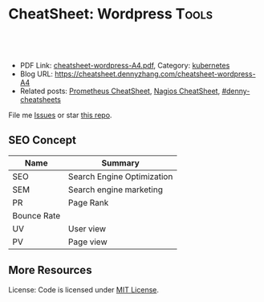 * CheatSheet: Wordpress                                              :Tools:
:PROPERTIES:
:type:     tool
:export_file_name: cheatsheet-wordpress-A4.pdf
:END:

#+BEGIN_HTML
<a href="https://github.com/dennyzhang/cheatsheet.dennyzhang.com/tree/master/cheatsheet-wordpress-A4"><img align="right" width="200" height="183" src="https://www.dennyzhang.com/wp-content/uploads/denny/watermark/github.png" /></a>
<div id="the whole thing" style="overflow: hidden;">
<div style="float: left; padding: 5px"> <a href="https://www.linkedin.com/in/dennyzhang001"><img src="https://www.dennyzhang.com/wp-content/uploads/sns/linkedin.png" alt="linkedin" /></a></div>
<div style="float: left; padding: 5px"><a href="https://github.com/dennyzhang"><img src="https://www.dennyzhang.com/wp-content/uploads/sns/github.png" alt="github" /></a></div>
<div style="float: left; padding: 5px"><a href="https://www.dennyzhang.com/slack" target="_blank" rel="nofollow"><img src="https://slack.dennyzhang.com/badge.svg" alt="slack"/></a></div>
</div>

<br/><br/>
<a href="http://makeapullrequest.com" target="_blank" rel="nofollow"><img src="https://img.shields.io/badge/PRs-welcome-brightgreen.svg" alt="PRs Welcome"/></a>
#+END_HTML

- PDF Link: [[https://github.com/dennyzhang/cheatsheet.dennyzhang.com/blob/master/cheatsheet-wordpress-A4/cheatsheet-wordpress-A4.pdf][cheatsheet-wordpress-A4.pdf]], Category: [[https://cheatsheet.dennyzhang.com/category/kubernetes/][kubernetes]]
- Blog URL: https://cheatsheet.dennyzhang.com/cheatsheet-wordpress-A4
- Related posts: [[https://cheatsheet.dennyzhang.com/cheatsheet-prometheus-A4][Prometheus CheatSheet]], [[https://cheatsheet.dennyzhang.com/cheatsheet-nagios-A4][Nagios CheatSheet]], [[https://github.com/topics/denny-cheatsheets][#denny-cheatsheets]]

File me [[https://github.com/dennyzhang/cheatsheet-networking-A4/issues][Issues]] or star [[https://github.com/DennyZhang/cheatsheet-networking-A4][this repo]].
** SEO Concept
| Name        | Summary                    |
|-------------+----------------------------|
| SEO         | Search Engine Optimization |
| SEM         | Search engine marketing    |
| PR          | Page Rank                  |
| Bounce Rate |                            |
| UV          | User view                  |
| PV          | Page view                  |

** More Resources
License: Code is licensed under [[https://www.dennyzhang.com/wp-content/mit_license.txt][MIT License]].

#+BEGIN_HTML
<a href="https://www.dennyzhang.com"><img align="right" width="201" height="268" src="https://raw.githubusercontent.com/USDevOps/mywechat-slack-group/master/images/denny_201706.png"></a>

<a href="https://www.dennyzhang.com"><img align="right" src="https://raw.githubusercontent.com/USDevOps/mywechat-slack-group/master/images/dns_small.png"></a>
#+END_HTML
* org-mode configuration                                           :noexport:
#+STARTUP: overview customtime noalign logdone showall
#+DESCRIPTION:
#+KEYWORDS:
#+LATEX_HEADER: \usepackage[margin=0.6in]{geometry}
#+LaTeX_CLASS_OPTIONS: [8pt]
#+LATEX_HEADER: \usepackage[english]{babel}
#+LATEX_HEADER: \usepackage{lastpage}
#+LATEX_HEADER: \usepackage{fancyhdr}
#+LATEX_HEADER: \pagestyle{fancy}
#+LATEX_HEADER: \fancyhf{}
#+LATEX_HEADER: \rhead{Updated: \today}
#+LATEX_HEADER: \rfoot{\thepage\ of \pageref{LastPage}}
#+LATEX_HEADER: \lfoot{\href{https://github.com/dennyzhang/cheatsheet.dennyzhang.com/tree/master/cheatsheet-wordpress-A4}{GitHub: https://github.com/dennyzhang/cheatsheet.dennyzhang.com/tree/master/cheatsheet-wordpress-A4}}
#+LATEX_HEADER: \lhead{\href{https://cheatsheet.dennyzhang.com/cheatsheet-slack-A4}{Blog URL: https://cheatsheet.dennyzhang.com/cheatsheet-wordpress-A4}}
#+AUTHOR: Denny Zhang
#+EMAIL:  denny@dennyzhang.com
#+TAGS: noexport(n)
#+PRIORITIES: A D C
#+OPTIONS:   H:3 num:t toc:nil \n:nil @:t ::t |:t ^:t -:t f:t *:t <:t
#+OPTIONS:   TeX:t LaTeX:nil skip:nil d:nil todo:t pri:nil tags:not-in-toc
#+EXPORT_EXCLUDE_TAGS: exclude noexport
#+SEQ_TODO: TODO HALF ASSIGN | DONE BYPASS DELEGATE CANCELED DEFERRED
#+LINK_UP:
#+LINK_HOME:
* #  --8<-------------------------- separator ------------------------>8-- :noexport:
* DONE [#A] create database for wordpress                          :noexport:
  CLOSED: [2017-11-08 Wed 23:37]
mysql> CREATE DATABASE databasename;
Query OK, 1 row affected (0.00 sec)


mysql> CREATE USER wordpressuser;
Query OK, 0 rows affected (0.00 sec)


mysql> SET PASSWORD FOR wordpressuser = PASSWORD("wordpresspassword");
Query OK, 0 rows affected (0.00 sec)


GRANT ALL PRIVILEGES ON databasename.* TO "wordpressuser"@"%" IDENTIFIED BY "wordpresspassword";

mysql> GRANT ALL PRIVILEGES ON databasename.* TO "wordpressuser"@"localhost" IDENTIFIED BY "wordpresspassword";
Query OK, 0 rows affected (0.00 sec)


mysql> FLUSH PRIVILEGES;
Query OK, 0 rows affected (0.00 sec)


mysql> EXIT

* [#A] Blog Improvement                                  :noexport:IMPORTANT:
** DONE wordpress导航的标签云,居占摆放
   CLOSED: [2012-12-05 Wed 23:15]
   <p style="padding:35px;" align="center">
** DONE blog交换video和freemind的位置
   CLOSED: [2012-12-05 Wed 23:15]
** BYPASS wordpress的freemind,居占摆放: 加两个空行
  CLOSED: [2012-12-05 Wed 23:23]
&nbsp;

&nbsp;

[freemind file="./wp-content/plugins/freemind-wp-browser/mediaplayer/index.mm" /]
** DONE [#B] wordpress: Image horizontal reel scroll slideshow    :IMPORTANT:
  CLOSED: [2012-12-05 Wed 15:00]
  http://www.gopiplus.com/work/2011/05/08/wordpress-plugin-image-horizontal-reel-scroll-slideshow/#.UL7duOCzj3w

- 安装plugin
- 在post中添加如下内容
[ihrss-gallery type="video" w="600" h="170" speed="1" bgcolor="#FFFFFF" gap="5" random="YES"]
** DONE blog显示总共有多少页: wordpress插件WP Pagenavi
  CLOSED: [2012-12-09 Sun 16:53]
http://www.williamlong.info/archives/558.html

http://www.lesterchan.net/wordpress/readme/wp-pagenavi.html
#+begin_example
WP Pagenavi

　　默认安装的Wordpress在操作大量文章时候,使用"上一篇"和"下一篇"进行页
面导航,Lester Chan开发的WP Pagenavi则可以让你在文章上增加页码来链接多
个页面,这将使浏览多文章页面的时候更加容易.
#+end_example
#+end_example
** DONE blog每页只显示8项: 设置-->阅读
   CLOSED: [2012-12-09 Sun 16:53]
** DONE wordpress显示相似的文章: wordpress插件WP Related Entries
  CLOSED: [2012-12-09 Sun 17:04]
  http://www.williamlong.info/archives/558.html
  http://wordpress.org/extend/plugins/wordpress-23-related-posts-plugin/
#+begin_example
Alexander Malov的WP Related Entries插件是一个自动显示相关文章的插件,它
的加载和运行是完全自动的,通过比较文章的 内容自动产生相关文档的链接,这
意味着它可能会有一点点小误差.当然,95％的时间它会显示读者感兴趣的相关
内容,并鼓励读者浏览你更多的文章.
#+end_example
** DONE wordpress的robots.txt优化
  CLOSED: [2012-12-09 Sun 20:04]
  http://www.williamlong.info/archives/1050.html
#+begin_example
在博客根目录下放置一个robots.txt的文件,可以指定搜索引擎只收录指定的内
容. 对于WordPress来说,有一些地址是不应该被搜索引擎索引的,比如后台程
序`日志文件`FEED地址等,一个针对WordPress的robots.txt的例子如下:

User-agent: *
Disallow: /wp-
Disallow: /feed/
Disallow: /comments/feed
Disallow: /trackback/

#+end_example
** DONE 搜索引擎优化:All in One SEO Pack
  CLOSED: [2012-12-09 Sun 20:46]
  http://www.williamlong.info/archives/1322.html
  http://wordpress.org/extend/plugins/all-in-one-seo-pack/
#+begin_example
搜索引擎优化:All in One SEO Pack

使用All in One SEO Pack可以在不修改模板的情况下对WordPress进行SEO搜索引
擎优化,还可以给每篇页面添加独立的关键词和摘要,加速和优化Google等搜索
引擎的索引,使用这个插件可能会增加一些系统资源的使用,因此最好在静态化
的WordPress下使用.
#+end_example
** DONE RSS Feed:FeedBurner FeedSmith
  CLOSED: [2012-12-09 Sun 20:46]
  http://www.williamlong.info/archives/1322.html
  http://wordpress.org/extend/plugins/feedburner-setting/
#+begin_example
RSS Feed:FeedBurner FeedSmith

FeedBurner FeedSmith可以将WordPress自己的Feed转发到FeedBurner等Feed托管
服务,以节省系统资源和带宽,此插件稍加修改（将feedburner|feedvalidator
修改为feedsky|feedburner|feedvalidator）即可应用于FeedSky上.
#+end_example
** DONE 缓存和静态化:cos-html-cache
  CLOSED: [2012-12-09 Sun 20:46]
  http://www.williamlong.info/archives/1322.html
  http://wordpress.org/extend/plugins/cos-html-cache/
#+begin_example
缓存和静态化:cos-html-cache

做为一个WordPress静态化插件,cos-html-cache可以将首页和文章页自动生成静
态HTML文件,提高了系统的性能,减少了WordPress占用的系统资源,虽然目录页
没有静态化,不过也可以安装WP Super Cache来配合使用.
#+end_example
** DONE wordpress插件: Google Sitemaps:Google XML Sitemaps
  CLOSED: [2012-12-09 Sun 20:46]
  http://www.williamlong.info/archives/1322.html
  http://wordpress.org/extend/plugins/google-sitemap-generator/
#+begin_example
Google XML Sitemaps可以自动生成WordPress的Google Sitemaps并将其修改到
robots文件中,有利于Google的索引,当然你也可以登录到Google Webmasters中
手动提交你的Google Sitemaps.
#+end_example
** DONE wordpress latex: WP LaTeX
   CLOSED: [2012-12-09 Sun 20:54]
   http://wordpress.org/extend/plugins/wp-latex/
   http://en.support.wordpress.com/latex/
   http://cnzhx.net/blog/wordpress-latex/
** DONE blog的显示设置更窄一些
  CLOSED: [2012-12-09 Sun 22:01]
  http://wordpress.org/support/topic/how-to-change-the-width-of-pages-and-posts
#+begin_example
denny@denny-Vostro-1014:~/backup/essential/Dropbox/private_data/temp/ecae_blog/wp-content/themes/inove$ svn diff -r 214:218 http://scm.ec-ae.com/blog/trunk/wp-content/themes/inove
Index: style.css
===================================================================
--- style.css	(revision 214)
+++ style.css	(revision 218)
@@ -161,7 +161,7 @@
 }
 #container {
 	margin:0 auto;
-	width:936px;
+	width:836px;
 }
 /* layout END */

@@ -1083,19 +1083,20 @@
 /* one-column START */
 .one-column #content {
 	background:#FFF;
+        width:836px;
 }
 .one-column #main {
-	width:906px;
+	width:806px;
 }
 .one-column #comment {
-	width:902px;
+	width:834px;
 }
 .one-column .trackback,
 .one-column .trackback .title {
-	width:876px;
+	width:806px;
 }
 .one-column .comment .info {
-	width:795px;
+	width:675px;
 }
 .one-column .comment .info,
 .one-column .comment .content {
#+end_example
** DONE [#A] wordpress中主要的文章,加上摘要                      :IMPORTANT:
  CLOSED: [2012-12-09 Sun 23:27]
下面字符串是用来分隔digest与正文的
<!--more-->
** DONE [#B] 通过思维导图展示每天做了什么
  CLOSED: [2012-12-10 Mon 08:15]

><richcontent TYPE="NODE"><html><body><p>\1</p></body></html></richcontent>

 text="\([^">]*\)">

  Freemind Viewer
  http://www.drawmeanidea.com/2012/05/interactive-mind-map-with-thinglink.html
*** wordpress plug-in:  FreeMind WP Browser
** DONE wordpress的自我介绍去掉中间的线
  CLOSED: [2012-12-10 Mon 10:58]
  http://www.jb51.net/web/28414.html
#+begin_example
为td增加个css:

<td style="border: none">

或者在你.css文件里:

td { border: none }
#+end_example
** DONE 制作二维码效果: I am DennyZhang; I like linux and emacs
   CLOSED: [2012-12-10 Mon 10:39]
   http://www.read.org.cn/html/2098-2008%E5%B9%B4%E8%AF%BB%E4%B9%A6%E7%AC%94%E8%AE%B0%E6%B1%87%E6%80%BB.html
   http://cli.im/
** DONE blog的3D链接中加一个I'm DennyZhang
   CLOSED: [2012-12-10 Mon 10:23]
** DONE 为blog关键文章找图片,尤其是带有个人气息的图片
  CLOSED: [2012-12-10 Mon 19:01]
- erlang debug skills
- Leverage Ramfs to fasten your intense disk access
- Empower mobile phones for local knowledge-base
- Linux network tcp/ip
- Emacs -- fundanmental features
- motto -- 个人格言
- Form good habits - 养成良好的习惯
- Difficulties in shell/bash
- Difficulties in Hudson/Jenkins
- Difficulties in latex beamer

- Linux internal: 研究linux源码,它山之石可以攻玉
- linux调试工具集
- linux performance analysis
- linux systemtap
** DONE blog视频中把泄密信息的视频做一些处理: 锐化图片,删除不要的视频,更新视频,
   CLOSED: [2012-12-11 Tue 00:24]
** DONE blog更新: Question I am interested
   CLOSED: [2012-12-11 Tue 00:30]
** DONE port ledger to wordpress
   CLOSED: [2012-12-15 Sat 17:18]
** DONE [ledger] 出于个人隐私,只显示comment中的前四个字
   CLOSED: [2012-12-19 Wed 14:17]
** DONE 将动态变化转成平铺效果
  CLOSED: [2012-12-19 Wed 23:49]
<pre>[ihrss-gallery type="video" w="600" h="249" speed="1" bgcolor="#FFFFFF" gap="1" random="YES"]</pre>

<style type="text/css">
#thumbs {
	background-color: #000;
	clear: left;
	float: left;
	padding: 0 1px 1px 0;
}
#thumbs img {
	background-color: #12161B;
	height: 144px;
	width: 192px;
	border-width: 0px;
	float: left;
	margin: 1px 0px 0px 1px;
}
</style>
<div id="thumbs">
<a href="http://blog.ec-ae.com/?page_id=3812"><img src="./wp-content/plugins/image-horizontal-reel-scroll-slideshow/images/denny_intro.png" alt="I'm DennyZhang"/></a>
<a href="http://blog.ec-ae.com/wp-content/denny/daily_journal.html"><img src="./wp-content/plugins/image-horizontal-reel-scroll-slideshow/images/daily_journal.png" alt="my daily journal"/></a>
<a href="http://you.video.sina.com.cn/api/sinawebApi/outplayrefer.php/vid=92201917_1686664253_b0+8G3duWWDK+l1lHz2stqkP7KQNt6nkj2KyvVSgJwtaQ0/XM5GQYN8H4SDXB9kEqDhATZo9df8v1ho/s.swf"><img src="./wp-content/plugins/image-horizontal-reel-scroll-slideshow/images/tickmark_cover.png" alt="Excel plug-in: automatically add tickmark"/></a>
<a href="http://you.video.sina.com.cn/api/sinawebApi/outplayrefer.php/vid=92201877_1686664253_aB7gSiJtDDLK+l1lHz2stqkP7KQNt6nkj2KyvVSgJwtaQ0/XM5GQYN8H4SHRB9kEqDhATZo9df8u0Bo/s.swf"><img src="./wp-content/plugins/image-horizontal-reel-scroll-slideshow/images/setfont_covert.png" alt="Excel plug-in: setfont of Chinese and English"/></a>
<a href="http://blog.ec-ae.com/wp-content/denny/monthly_expense.html"><img src="./wp-content/plugins/image-horizontal-reel-scroll-slideshow/images/ledger.png" alt="ledger personal accounting"/></a>
<a href="http://blog.ec-ae.com/?p=5273"><img src="./wp-content/plugins/image-horizontal-reel-scroll-slideshow/images/work_puzzle.png" alt="Technical difficulties in my daily work"/></a>
</div>
<div style="clear: both; height: 30px;"></div>
** DONE [#B] blog支持RSS订阅
  CLOSED: [2012-12-20 Thu 00:09]
  http://zhidao.baidu.com/question/159384499.html
  http://www.wikihow.com/Add-RSS-to-Your-Wordpress-Blog
  http://wordpress.org/extend/plugins/addfeed-widget/screenshots/
  http://wordpress.org/support/topic/plugin-podpress-add-feed-link-to-the-blog-header-feature-for-category-casting
#+begin_example
denny@denny-Vostro-1014:~/backup/essential/Dropbox/private_data/temp/ecae_blog$ svn diff -r 256:258 http://scm.ec-ae.com/blog/trunk

Index: wp-content/themes/inove/templates/header.php
===================================================================
--- wp-content/themes/inove/templates/header.php	(revision 256)
+++ wp-content/themes/inove/templates/header.php	(revision 258)
@@ -3,8 +3,8 @@

 	<!-- banner START -->
 	<?php if( $options['banner_content'] && (
-		($options['banner_registered'] && $user_ID) ||
-		($options['banner_commentator'] && !$user_ID && isset($_COOKIE['comment_author_'.COOKIEHASH])) ||
+		($options['banner_registered'] && $user_ID) ||
+		($options['banner_commentator'] && !$user_ID && isset($_COOKIE['comment_author_'.COOKIEHASH])) ||
 		($options['banner_visitor'] && !$user_ID && !isset($_COOKIE['comment_author_'.COOKIEHASH]))
 	) ) : ?>
 		<div class="banner">
@@ -34,6 +34,7 @@
 				wp_list_pages('title_li=0&sort_column=menu_order');
 			}
 		?>
+                <li class="rss"><a href="http://fusion.google.com/add?feedurl=http://blog.ec-ae.com/?feed=rss"><img src="./wp-includes/images/rss.png" alt="Subscribe to Google"/></a></li>
 		<li><a class="lastmenu" href="javascript:void(0);"></a></li>
 	</ul>
 	<!-- menus END -->
denny@denny-Vostro-1014:~/backup/essential/Dropbox/private_data/temp/ecae_blog$ denny@denny-Vostro-1014:~/backup/essential/Dropbox/private_data/temp/ecae_blog$
#+end_example
** DONE 查看blog在ie, xp下的可视效果: blog layout for pictures
   CLOSED: [2012-12-19 Wed 19:48]
** DONE [#B] blog 标题和正文的行间距太近
  CLOSED: [2013-01-14 Mon 00:28]
<img src="https://www.dennyzhang.com/wp-content/uploads/2014/04//blog_systemtap.png"  alt="https://www.dennyzhang.com/wp-content/uploads/2014/04//blog_systemtap.png" />
</p>
    (goto-char (point-min))
    (when (search-forward-regexp "<p>:PROPERTIES:" nil t)
      (replace-match "<br/>\n<p>:PROPERTIES:"))
** DONE add a list of certification to Contact: DZone MVP, Chef Certification
    CLOSED: [2016-09-19 Mon 09:49]
Keep same dimension of two pictures
** DONE add tag about my skillsets
  CLOSED: [2016-09-19 Mon 11:12]
http://www.labouisse.com/tags/
** DONE wordpress mysql: check post SEO for metdata field: select * from wp_postmeta where post_id='3971';
  CLOSED: [2016-09-20 Tue 16:40]
update wp_postmeta set meta_key='keywords' where post_id='3971' and meta_key='metakeywords';
** DONE wordpress page jump : https://www.dennyzhang.com/false_negative/#sec-1-3
   CLOSED: [2016-09-20 Tue 17:07]
** DONE SEO no keywords metadata
  CLOSED: [2016-09-20 Tue 16:53]
search engine doesn't recognize keywords metadata anymore

http://www.matteoduo.com/seo-content/

http://www.matteoduo.com/focus-keyword-wordpress-seo/

#+BEGIN_EXAMPLE
Focus keywords aren't to be confused with meta keywords, those words and phrases SEO "gurus" used to insert in a website to trick search engines back in the days. Those should have been an additional way for webmasters to provide search engines with even more descriptive information about their site, thus rank better. But guess what, webmasters started filling up their website with "free mp3", "free porn videos" or other huge online searches and results where crap. Today Google and other search engines don't evaluate them anymore.

By default WordPress SEO by Yoast doesn't allow meta keywords (for this very good reason), but still some users want the possibility to use them within their SEO strategy. If you'd like to waste some of your time and stuff your WordPress site with meta keywords, you can still enable them.
#+END_EXAMPLE

wp-content/plugins/wordpress-seo/frontend/class-frontend.php

- Know what your clients really want

- Keyword Search Tool Tool
  Google Adwords: http://www.google.com/adwords/
  https://www.semrush.com

- Search simulating real users in google. Then observe and modify
   Use the phrases that users write like "How to ...".

- In Blog title, place keywords in the beginning.

- Try Google search toolbar and learn

- Use Long tail keywords
** DONE change blogroll: Appearance -> Widgets -> Text: Blogroll
   CLOSED: [2016-09-20 Tue 11:16]
<ul>
	<li><a href="https://dzone.com/devops-tutorials-tools-news" target="_blank">DevOps In dzone.com</a></li>
	<li><a href="https://www.reddit.com/r/devops/" target="_blank">Reddit: Everything DevOps</a></li>
	<li><a href="https://blog.serverdensity.com/" target="_blank">serverdensity.com</a></li>
	<li><a href="https://joscor.com/blog/" target="_blank">Joscor: Cloud Security & Automation</a></li>
</ul>
** DONE org-mode export html subheading with no number
  CLOSED: [2016-09-20 Tue 12:41]
http://orgmode.org/manual/Export-settings.html
H:
Set the number of headline levels for export (org-export-headline-levels). Below that level, headlines are treated differently. In most back-ends, they become list items.
num:
Toggle section-numbers (org-export-with-section-numbers). It can also be set to a number 'n', so only headlines at that level or above will be numbered. Finally, irrespective of the level of a specific headline, the numbering of it can be disabled by setting the UNNUMBERED property to non-nil. This also affects subheadings.
** DONE create short http link: https://goo.gl
   CLOSED: [2016-09-21 Wed 21:59]
https://www.dennyzhang.com/vps_linode
** DONE mailchimp sign up form link: Lists -> Signup forms -> General forms
  CLOSED: [2016-09-24 Sat 15:38]
http://kb.mailchimp.com/lists/signup-forms/share-your-signup-form
** DONE Create wordpress page that shows posts with specific tags: create a custom links to Menu
  CLOSED: [2016-09-25 Sun 09:20]

https://lorelleteaches.com/2013/09/23/how-to-link-to-posts-pages-categories-tags-authors-and-feeds-in-wordpress/
*** create a page listing posts with certain tags
http://wordpress.stackexchange.com/questions/38906/how-to-create-wordpress-page-that-shows-posts-with-specific-tags
http://wordpress.stackexchange.com/questions/57576/display-posts-by-tag-on-page

<?php
// retrieve post with the tag of foo
query_posts( 'tag=foo' );
// the Loop
while (have_posts()) : the_post();
    the_content( 'Read the full post »' );
endwhile;
?>
*** Display Your Most Popular Posts In the Last 30 Days by Code
https://premium.wpmudev.org/blog/daily-tip-display-your-most-popular-posts-in-the-last-30-days-without-a-plugin/?nct=b&utm_expid=3606929-85.mSQ3nlVLSHShaT4smJ6ikw.1
<ul>
<?php
function filter_where($where = '') {
    //posts in the last 30 days
    $where .= " AND post_date > '" . date('Y-m-d', strtotime('-30 days')) . "'";
    return $where;
}
add_filter('posts_where', 'filter_where');

query_posts('post_type=post&posts_per_page=10&orderby=comment_count&order=DESC');

while (have_posts()): the_post(); ?>

<li><a href="<?php the_permalink(); ?>" title="<?php printf(esc_attr('Permalink to %s'), the_title_attribute('echo=0')); ?>" rel="bookmark"><?php the_title(); ?></a></li>

<?php
endwhile;
wp_reset_query();
?>
</ul>
** DONE [#A] submit posts to webmaster tools
  CLOSED: [2016-09-28 Wed 21:51]
https://www.google.com/webmasters/

Check status
Login to Google Webmaster Tools -> Select website -> Crawl -> Sitemaps

https://blog.kissmetrics.com/beginners-guide-to-google-webmaster-tools/
https://kassandraproject.wordpress.com/rules-to-be-a-good-blogger/
SEO

It's quite important for your blog to be visible: visibility is almost everything for every website into the Internet.

How can you improve your visibility? By submitting your blog URL to search engine like Google, Technorati, Yahoo, etc.

In order to do this, search "submit url search engine" or "add url search engine", in order to obtain a list of powerful search engine and follow their instructions to submit your blog URL.

We suggest to submit your blog to blog search engine like blog catalog, blogapedia, blogorama, etc: create your own description of your blog, define your keywords and put them as your tag.
** DONE Use Google Alerts To Track Links To Your Blog
  CLOSED: [2016-09-28 Wed 21:58]
https://www.google.com/alerts
http://hellboundbloggers.com/2011/11/google-alerts-to-track-links-to-blog-35570/
** DONE Growing a mailing list is still the most important thing
  CLOSED: [2016-09-28 Wed 13:10]
http://www.blogtyrant.com/start-a-blog-2014/

Growing a mailing list is still the most important thing

If you asked a big blogger for advice about the most important thing to do in 2006 they would have probably told you to grow a mailing list.

Ten years later and nothing has changed.

Your email list is a means to get into people's inboxes whenever you like. That can lead to increased traffic to your new blog posts as well as more sales when you launch a product or promote an affiliate product.

But the main reason that you want to grow an email list is because you just can't trust Google for traffic. And you can't trust social networking sites that constantly change their policies. It's only the mailing list that gives you a constant source of traffic, should something go wrong.

We'll talk more about how to get email subscribers below, but I recommend a site like Aweber for bloggers who want to professionally manage and grow their list.
** DONE 404 error for my blog posts: Use google analytics; Broken Link Checker plugin
  CLOSED: [2016-10-01 Sat 23:16]
https://yoast.com/404-error-pages-checking/
http://www.wpexplorer.com/plugins-fix-404-errors-wordpress/

Broken Link Checker: Once installed, it will scan your website for any link that is not doing its job.
** DONE post view history: understand better for Google SEO: Google analytics supports this.
   CLOSED: [2016-10-04 Tue 16:58]
** DONE exclude your own visits from Google Analytics: Block Yourself from Analytics browser extension for both safari and chrome
  CLOSED: [2016-10-05 Wed 10:22]
http://www.azanweb.com/en/5-ways-to-exclude-your-own-visits-from-google-analytics/
http://bloggingspree.com/how-to-stop-google-analytics-from-tracking-my-visits/

1. Google Analytics account dashboard -> Admin -> Filter

2. Chrome plugin: Block Yourself from Analytics
https://chrome.google.com/webstore/detail/block-yourself-fm-analy/fadgflmigmogfionelcpalhohefbnehm?utm_source=georgebanis

3. Safari Extension: Block Yourself from Analytics
http://www.igorware.com/extensions/block-yourself-from-analytics
** DONE org-mode export html support coloring: [[color:#c7254e][test
  CLOSED: [2016-10-05 Wed 14:59]
http://bencane.com/2015/09/22/preventing-duplicate-cron-job-executions/
http://stackoverflow.com/questions/12450697/colorize-structured-text-in-emacs-org-mode-in-html-export
https://lists.gnu.org/archive/html/emacs-orgmode/2010-08/msg00224.html
https://www.mail-archive.com/emacs-orgmode@gnu.org/msg29988.html
(org-add-link-type
 "color" nil
 (lambda (path desc format)
  (cond
   ((eq format 'html)
    (format "<span style=\"background-color:#f9f2f4;color:%s;\">%s</span>" path desc))
   ((eq format 'latex)
    (format "{\\color{%s}%s}" path desc)))))
** DONE list words: https://miteshshah.github.io/linux/basics/investigating-and-managing-processes/#disqus_thread
  CLOSED: [2016-10-05 Wed 10:48]
https://wordpress.org/plugins/wp-word-count/screenshots/
** DONE create ppt for summary of topic: inner link existing posts + drive traffic
   CLOSED: [2016-10-07 Fri 11:48]
** DONE blog image: [[image-blog:9 Useful Tips For Linux Server Security][
   CLOSED: [2016-10-15 Sat 16:30]
** DONE [#A] make sure image link back to my original post
   CLOSED: [2016-10-15 Sat 22:28]
https://dzone.com/articles/reverse-ssh-tunnel-export-your-mac-laptop-to-the-i
** DONE blog comments won't help for backlinks: use comments only to building relationships.
  CLOSED: [2016-10-30 Sun 23:00]
Most blog comments are tagged with nofollow so they are useless.

https://www.quora.com/Are-blog-comments-backlinks-efficient-for-SEO-or-not

Why build a relationship with a blogger? Well, if they're a popular
blogger maybe at some point they will write an article about your
website. Or mention you in a blog post. Or even just retweet one of
your tweets to your website. All of those equate to traffic and SEO
value. And you may even make a friend along the way.

#  --8<-------------------------- separator ------------------------>8--
Comments like "Great Post" aren't valuable comments. They are just a waste of time.

If you want to grow your blog, you need to make relations with other bloggers in your niche.

Leaving a valuable comment on someone's blog is the easiest way to get on their radar.

If you are serious about your blog's growth, use comments only to building relationships.
** DONE [#A] Chrome add-on to show e Domain Authority and Page Authority
  CLOSED: [2016-11-04 Fri 14:01]
https://moz.com/products/pro/seo-toolbar

http://okdork.com/2014/04/02/how-you-can-create-content-that-generates-40000-targeted-visitors/

https://chrome.google.com/webstore/detail/mozbar/eakacpaijcpapndcfffdgphdiccmpknp

https://moz.com/
*You want to find pages that have a relatively high Page Authority and low Domain Authority.*

That usually indicates that the content is ranking based on merit...not due to the fact that the site is run by a Fortune 500.
** DONE [#A] reference css issue: https://www.dennyzhang.com/query_elasticsearch
  CLOSED: [2016-10-16 Sun 09:11]
https://www.everythingcli.org/intrusion-detection-with-git-the-basics/
class="footdef"
class="footnum"

<sup>
1->[1]
*** embeded css font: 14px
   .footpara { display: block; font-size:14px;}
   .footref { font-size:14px;}
*** original
<div id="footnotes">
<p class="footnotes">Footnotes: </p>
<div id="text-footnotes">
<div class="footdef"><sup><a id="fn.1" name="fn.1" class="footnum" href="#fnr.1">1</a></sup>
<p class="footpara">
www.gnu.org/software/bash/manual/bashref.html#The-Set-Builtin<br  />
</p>
</div>
<div class="footdef"><sup><a id="fn.2" name="fn.2" class="footnum" href="#fnr.2">2</a></sup>
<p class="footpara">
stackoverflow.com/questions/25794905/why-does-set-e-true-false-true-not-exit<br  />
</p>
</div>
*** updated
<div><a id="fn.1" name="fn.1" href="#fnr.1">[1]</a>
www.gnu.org/software/bash/manual/bashref.html#The-Set-Builtin<br  />
</div>

<div><a id="fn.2" name="fn.2" href="#fnr.2">[2]</a>
stackoverflow.com/questions/25794905/why-does-set-e-true-false-true-not-exit<br  />
</div>
** DONE how to easily post link to Google+ community: https://plus.google.com/u/0/communities/108411154501017640980
  CLOSED: [2016-10-21 Fri 22:20]
- DevOps: https://plus.google.com/u/0/communities/108411154501017640980
- Linux: https://plus.google.com/u/0/communities/109254488709825102030
** DONE wordpress enable disqus for comment
  CLOSED: [2016-11-18 Fri 21:06]
https://wordpress.org/plugins/disqus-comment-system/installation/

https://disqus.com/admin/wordpress/
sample: https://www.reinisfischer.com/linode-referrals-program-20-signup
** DONE wordpress configure WP_SITEURL in wp-config.php
  CLOSED: [2017-07-23 Sun 23:02]
https://codex.wordpress.org/Editing_wp-config.php
define('WP_SITEURL', 'http://example.com/wordpress');
** DONE How to Nofollow All External Links in WordPress
  CLOSED: [2017-09-09 Sat 15:26]
https://wordpress.org/plugins/nofollow-for-external-link/
http://www.wpbeginner.com/plugins/how-to-add-a-nofollow-checkbox-to-insert-link-section-in-wordpress/
http://www.wpbeginner.com/plugins/how-to-nofollow-all-external-links-in-wordpress/

Add rel=nofollow for all the external links of your website posts / pages / menus.
Add target=_blank for all the external links of your website posts / pages / menus.

<a href="https://www.linkedin.com/in/dennyzhang001" target="_blank" rel="nofollow">
** DONE [#A] html + css: get mail form
  CLOSED: [2017-08-13 Sun 10:51]
http://www.cssflow.com/snippets/newsletter-sign-up-form/demo/scss

https://www.freshdesignweb.com/css-registration-form-templates/
** DONE get wordpress version: wp-includes/version.php
  CLOSED: [2017-08-11 Fri 18:52]
Look in wp-includes/version.php
https://stackoverflow.com/questions/1390255/how-do-i-find-out-what-version-of-wordpress-is-running

/**
 * The WordPress version string
 *
 * @global string $wp_version
 */
$wp_version = '2.8.4';
** #  --8<-------------------------- separator ------------------------>8--
** TODO w3 cache: Enter your sitemap URL.
https://www.howlthemes.com/wordpress-caching-w3-total-cache-setup-guide/
** TODO W3 Cache: Cache Preload -> Sitemap URL:
** TODO How to detect 404 when loading a URL page
#+BEGIN_EXAMPLE
dennyzhang [4:11 PM]
uploaded this image: Contact Help Desk: runs into 404
Add Comment

dennyzhang
[4:14 PM]
Contact Help Desk runs into 404 error. In demo env (edited)
#+END_EXAMPLE
** TODO Blog Test without IP
curl -I https://www.dennyzhang.com/jenkins_benefits
curl -I -k https://104.237.153.158/jenkins_benefits

git pull && docker restart wwwdennyzhangcom_wordpress_1

sed -i 's/104\.237\.153\.158/www.dennyzhang.com/g' /root/blog-devops.sql
** CANCELED
*** CANCELED rel="canonical": Syndicate carefully
  CLOSED: [2016-10-21 Fri 22:18]
https://support.google.com/webmasters/answer/66359?hl=en

Syndicate carefully: If you syndicate your content on other sites,
Google will always show the version we think is most appropriate for
users in each given search, which may or may not be the version you'd
prefer. However, it is helpful to ensure that each site on which your
content is syndicated includes a link back to your original
article. You can also ask those who use your syndicated material to
use the noindex meta tag to prevent search engines from indexing their
version of the content.

https://moz.com/blog/canonical-url-tag-the-most-important-advancement-in-seo-practices-since-sitemaps
https://moz.com/learn/seo/canonicalization
http://www.williamlong.info/archives/4366.html

在内容相同或高度相似的所有网页中,该网页为最规范最有价值的页面,推荐将该网页排在搜索结果中靠前的位置
*** CANCELED submit links to google webmasters: https://www.google.com/webmasters/tools/submit-url?pli=1
    CLOSED: [2016-10-21 Fri 22:19]
*** CANCELED wordpress donate button: https://www.dennyzhang.com/blind_wait
  CLOSED: [2016-10-22 Sat 08:05]

I have a blog with over 6,000 subscribers and tried the "Buy me a
Coffee" button. After a full year and tons of traffic I got a total of
$0, from it. So yea, I'd avoid it if I were you.

http://www.blogtyrant.com/donate-button/

http://www.warriorforum.com/main-internet-marketing-discussion-forum/46717-adding-donation-buy-me-coffee-button-your-blog-lame.html

https://miteshshah.github.io
https://en.support.wordpress.com/paypal/view-all/

https://www.dennyzhang.com/donations/buy-me-a-coffee
https://www.paypalobjects.com/webstatic/mktg/integration-guides/blogger.pdf

[give_form id="5214"]

WordPress Donation Plugin: Give, PayPal Donations
**** useful link
http://www.wpbeginner.com/beginners-guide/how-to-add-a-paypal-donate-button-in-wordpress/
https://itxdesign.com/paypal-donate-button-wordpress-blog/
https://en.support.wordpress.com/paypal/get-paypal-button-code/
https://www.elegantthemes.com/blog/resources/tip-jars-the-5-best-wordpress-donation-plugins-that-work
*** CANCELED CloudAcademy affiliate link: doesn't seem to have one
  CLOSED: [2016-10-23 Sun 08:21]
https://cloudacademy.com/resellers/
*** CANCELED Nofollow external links and Dofollow trusted links
  CLOSED: [2016-10-26 Wed 11:44]
http://www.shoutmeloud.com/9-killer-blogspot-seo-tips-for-bloggers.html

Nofollow is an HTML attribute specified on hyperlinks to block search
engine advantage of external links in a website. In Blogger, you can
select HTML section of the post window and add rel="nofollow"
attribute just after URL to prevent search engines from crawling a
particular link. Also read: How to add nofollow link attribute to any
link.

The Comment section should be no-followed and moderated to avoid spam comments.
*** CANCELED [#D] for chinese users, don't show google ads but other ads: already ban ads of certain channels
    CLOSED: [2016-10-25 Tue 08:35]
*** CANCELED Add Websites to StumbleUpon To get Traffic: no much directly related topics
  CLOSED: [2016-10-30 Sun 17:05]
http://www.shoutmeloud.com/simple-way-to-submit-a-website-to-stumble-upon.html
*** CANCELED avoid people to copy and paste your content
http://mashable.com/2013/02/09/monetize-affiliate-marketing/#NkWDSMdLzmqQ
*** CANCELED Don't keep CSS and Javascript files on the same domain, reducing threading and increasing load times
   CLOSED: [2016-10-04 Tue 11:04]
http://www.iblognet.com/100-seo-common-mistakes.html
*** CANCELED more recommended posts: Related Posts for WordPress plugin
  CLOSED: [2016-10-05 Wed 15:19]
https://wordpress.org/plugins/related-posts-for-wp/screenshots/

https://miteshshah.github.io/devops/nagios/how-to-setup-nagios-monitoring-system/
http://www.wpbeginner.com/plugins/5-best-related-posts-plugins-for-wordpress/
*** CANCELED Replicate blogs to oscgc blog, then send out group email
   CLOSED: [2016-10-05 Wed 22:48]
http://www.oscgc.com/wp-login.php
dennyzhang/lrpDennyChangeMe1

New Blog posts for this week:

Easy and Reliable Sandbox Setup Matters
http://www.oscgc.com/2016/08/07/easy-and-reliable-sandbox-setup-matters/
*** CANCELED host CSS of wordpress plugin in current site: CDN won't work then, it slows down the page loading
    CLOSED: [2016-10-12 Wed 23:24]
*** CANCELED add blogroll: not useful any more
  CLOSED: [2016-10-30 Sun 13:07]
http://www.shoutmeloud.com/101-ways-to-get-quality-backlinks-to-your-blog.html
https://theagileadmin.com
*** CANCELED use Amazon products screenshot instead of iframe: https://www.dennyzhang.com/tools
    CLOSED: [2016-11-08 Tue 08:34]
*** CANCELED embded source code in github gist: GFW won't work in China: http://jerrygamblin.com/2016/04/29/osx-system-information-script/
    CLOSED: [2016-09-22 Thu 12:31]
*** CANCELED submit my website to DMOZ: doesn't seem to take it: http://www.dmoz.org/docs/en/add.html
  CLOSED: [2016-11-16 Wed 10:02]
http://www.shoutmeloud.com/get-higher-search-rankings-with-dmoz-listings.html
*** CANCELED wordpress link vimeo video
  CLOSED: [2016-11-20 Sun 11:10]
https://wordpress.org/plugins/codeflavors-vimeo-video-post-lite/
*** CANCELED blog improvement: show page count, not only "Older Posts"
  CLOSED: [2017-08-03 Thu 23:12]
https://www.dennyzhang.com

Sample: http://www.wpbeginner.com/category/beginners-guide/
*** CANCELED enable disquiz for discussion: drag it slow
    CLOSED: [2017-07-31 Mon 08:53]
** DONE [#A] fork me on github                                    :IMPORTANT:
  CLOSED: [2017-09-09 Sat 22:40]
https://github.com/blog/273-github-ribbons
https://github.com/petethepig/github-ribbons-css
https://github.com/tholman/github-corners
https://simonwhitaker.github.io/github-fork-ribbon-css/
** DONE wordpress plugin add slack buttons
  CLOSED: [2018-02-19 Mon 18:07]
https://en.support.wordpress.com/add-social-media-buttons-to-your-sidebar-or-footer/
** DONE Blog Improvement: Check google for my website: site:www.dennyzhang.com
  CLOSED: [2018-03-02 Fri 11:29]
http://hankerzheng.com/blog/make-your-website-searchable-by-google

* [#A] wordpress: setup personal website                 :noexport:IMPORTANT:
- Need manually add category
http://roadtoblogging.com/category/search-engine-optimization/
** [#A] centos install wordpress: a new website                   :IMPORTANT:
http://www.tecmint.com/install-wordpress-using-lamp-or-lemp-on-rhel-centos-fedora/

#+begin_example
yum install -y mysql mysql-server
yum install -y php php-mysql

cd /tmp
wget http://wordpress.org/latest.tar.gz

tar -xvzf latest.tar.gz -C /var/www/html
cp -r /var/www/html/wordpress /var/www/html/openstack

# create mysql database
mysql -u root -p
Enter password:

CREATE USER openstack@localhost IDENTIFIED BY "your_password_here";
create database openstack;
GRANT ALL ON openstack.* TO openstack@localhost;
FLUSH PRIVILEGES;
exit

# add virtual host

cat > /etc/httpd/conf.d/openstack.conf <<EOF
Alias /openstack /var/www/html/openstack
<VirtualHost *:80>
  ServerAdmin tecmint@tecmint.com
  DocumentRoot /var/www/html/openstack
  ServerName openstack
  ErrorLog /var/log/httpd/openstack-error-log
  CustomLog /var/log/httpd/openstack-acces-log common
</VirtualHost>
EOF

cd /var/www/html/openstack
cp wp-config-sample.php wp-config.php
vi wp-config.php

service httpd restart
#+end_example
** #  --8<-------------------------- separator ------------------------>8--
** [#A] copy a new wordpress website: a new site                  :IMPORTANT:
- copy file
  cd /var/www/html/; cp -r story visaguide
- add virtual host
  cd /etc/httpd/conf.d; cp 4story.conf 7visaguide.conf; make necessary change
- change godaddy
- add google analytics: Admin->create new account
  http://www.google.com/analytics/
- change footer.php
  sed -i 's/UA-51815936-1/UA-52242700-1/g' /var/www/html/visaguide/wp-content/themes/portfolio-press/footer.php

- add mysql users
CREATE USER visaguide@localhost IDENTIFIED BY "sophia1";
create database visaguide;
GRANT ALL ON visaguide.* TO visaguide@localhost;
FLUSH PRIVILEGES;
exit

- change /var/www/html/visaguide/wp-config.php
  sed -i 's/story/visaguide/g' /var/www/html/visaguide/wp-config.php

- /etc/init.d/httpd restart

- Choose template in wp-admin

- Enable plugins in wp-admin
  Limit login, Contact Form 7, WP-PostViews

- change permlink: Settings->Permalinks

- define menu, and add page

- Add contact page
Contact page
#+begin_example
关于我们的介绍, 联系方式,用户留言

[contact-form-7 id="280" title="Contact form 1"]
#+end_example

- change icon

- set menu, page

- change icon: 95x95
wp-content/themes/portfolio-press/images/denny100.png

- add sample post
<!--more-->
** ubuntu install wordpress
https://www.digitalocean.com/community/tutorials/how-to-install-wordpress-on-ubuntu-14-04
apt-get install mysql-server
** DONE [#A] test wordpress sample                                :IMPORTANT:
   CLOSED: [2014-05-25 Sun 16:23]
#+begin_src php
<?php
define('WP_USE_THEMES', false);
require('wp-blog-header.php');
bloginfo('rdf_url');

echo "\n";
bloginfo('rss_url');

echo "\n";
bloginfo('rss2_url');

echo "\n";
bloginfo('atom_url');

echo "\n";
bloginfo('comments_rss2_url');

?>
#+end_src
** DONE Update post_name to persist permalink change
  CLOSED: [2014-05-20 Tue 09:29]
wordpress xml rpc permalink
http://wordpress.org/support/topic/how-to-set-permalink-with-xmlrpc-method-metawebblognewpost

wp_slug
** DONE Easiest Way to Embed PDF files in WordPress: Google Doc Embedder wordpress plugin
  CLOSED: [2014-05-22 Thu 14:22]
通过 https://docs.google.com/viewer 来打开pdf

<a href="http://docs.google.com/viewer?url=https%3A%2F%2Fdrive.google.com%2Ffile%2Fd%2F0BxDj6Cq3QTk-c3RhcnRlcl9maWxl%2Fedit%3Fusp%3Dsharing">View</a>

http://docs.google.com/viewer?url=http%3A%2F%2Fwww.dennyzhang.com%2Fwp-content%2Fuploads%2Fdenny%2Fdennyzhang_com.pdf

http://roadtoblogging.com/embed-pdf-files-in-wordpress-blog-post/
https://docs.google.com/viewer

http://www.davistribe.org/gde/
** DONE update blog icon
  CLOSED: [2014-05-14 Wed 10:57]
<link rel="icon" href="http://127.0.0.1/wordpress/wp-content/themes/portfolio-press/images/icon.png" type="image/x-icon">
** DONE [#B] php get current hostname domain name
  CLOSED: [2014-05-12 Mon 12:32]

<img src="./wp-content/themes/portfolio-press/images/weesubs-banner.jpg" alt="some image">

<img src="<?php echo esc_url( home_url() . '/wp-content/themes/portfolio-press/images/weesubs-banner.jpg' ); ?>" alt="some image"/>

#+begin_example
<script src="<?php echo esc_url( get_template_directory_uri() . '/js/head.min.js' ); ?>"></script>
<script>
    head.load(
    	"<?php echo esc_url( includes_url() . '/js/jquery/jquery.js' ); ?>",
    	"<?php echo esc_url( get_template_directory_uri() . '/js/nprogress.js' ); ?>",
    	"<?php echo esc_url( includes_url() . '/js/jquery/jquery-migrate.min.js' ); ?>",
    	"<?php echo esc_url( includes_url() . '/js/comment-reply.min.js' ); ?>",
    	"<?php echo esc_url( get_template_directory_uri() . '/js/theme.js' ); ?>"
#+end_example
** DONE Find out wordpress password
  CLOSED: [2014-05-10 Sat 10:46]
http://codex.wordpress.org/Resetting_Your_Password
SELECT ID, user_login, user_pass FROM wp_users;

UPDATE wp_users SET user_pass=md5("Mark.filebat2") WHERE user_login = "admin";
** DONE where is .htaccess of Apache wordpress: same location like wp-content
  CLOSED: [2014-05-04 Sun 17:41]
http://stackoverflow.com/questions/6937009/htaccess-where-is-located-when-not-in-www-base-dir
** DONE generate wordpress sitemap and update to bing/google
  CLOSED: [2014-05-05 Mon 23:56]

http://roadtoblogging.com/sitemap.xml
http://www.arnebrachhold.de/projects/wordpress-plugins/google-xml-sitemaps-generator/

touch /var/www/html/wordpress/sitemap.xml
chmod 777 /var/www/html/wordpress/sitemap.xml
touch /var/www/html/wordpress/sitemap.xml.gz
chmod 777 /var/www/html/wordpress/sitemap.xml.gz

tail /var/www/html/wordpress/sitemap.xml
https://www.dennyzhang.com/sitemap.xml
*** why we need wordpress sitemap: Help Search Engine bots to find all URLs of the posts in a single page and can index it quickly.
*** Use Google XML Sitemaps Plugin  to generate wordpress sitemap
*** update sitemap to google
http://roadtoblogging.com/how-to-submit-your-blog-sitemap-on-bing/
**** sample                                                        :noexport:
#+begin_example

webmaster
Verify ownership for: www.dennyzhang.com
Option 1: Place an XML file on your web server

Download BingSiteAuth.xml
Upload the file to https://www.dennyzhang.com/BingSiteAuth.xml
Confirm successful upload by visiting https://www.dennyzhang.com/BingSiteAuth.xml in your browser
Click the verify button below
Option 2: Copy and paste a <meta> tag in your default webpage

You can add a <meta> tag containing the authentication code to the <head> section of your default webpage.
<meta name="msvalidate.01" content="353C25D5FC5103083971F3B67CA63C34" />
An example:
<html>
	<head>
		<meta name="msvalidate.01" content="353C25D5FC5103083971F3B67CA63C34" />
		<title>Your SEO optimized title</title>
	</head>
	<body>
		page contents
	</body>
</html>

Option 3: Add CNAME record to DNS

Add CNAME (alias) record with name 362d07d15450c14299299480b6e587c4 and value verify.bing.com.
So your DNS provider will resolve host 362d07d15450c14299299480b6e587c4.dennyzhang.com to verify.bing.com.
How to add a CNAME record to:

PROFILE  MESSAGES 1  HELP ?
DENNY

Privacy and Cookies Legal Advertise Help Feedback Community

#+end_example
** DONE WordPress robots.txt to disallow google robot
  CLOSED: [2014-05-04 Sun 17:53]
https://yoast.com/example-robots-txt-wordpress/
http://en.wikipedia.org/wiki/Robots_exclusion_standard
http://www.thesitewizard.com/archive/robotstxt.shtml
#+begin_example
cat > robots.txt  <<EOF
User-agent: *
Disallow: /
EOF
#+end_example
** # --8<-------------------------- separator ------------------------>8--
** wordpress update siteurl from database
update wp_options set option_value='http://wordpress2.dennyzhang.com' where option_name = 'siteurl';
** DONE show table counts of wordpress database
  CLOSED: [2014-05-18 Sun 21:56]
#+begin_example
select 'wp_commentmeta', count(1) from wp_commentmeta;
select 'wp_comments', count(1) from wp_comments;
select 'wp_gde_profiles', count(1) from wp_gde_profiles;
select 'wp_gde_secure', count(1) from wp_gde_secure;
select 'wp_links', count(1) from wp_links;
select 'wp_options', count(1) from wp_options;
select 'wp_postmeta', count(1) from wp_postmeta;
select 'wp_posts', count(1) from wp_posts;
select 'wp_term_relationships', count(1) from wp_term_relationships;
select 'wp_term_taxonomy', count(1) from wp_term_taxonomy;
select 'wp_terms', count(1) from wp_terms;
select 'wp_usermeta', count(1) from wp_usermeta;
select 'wp_users', count(1) from wp_users;
#+end_example

select * from wp_posts limit3;

select post_title, post_name from wp_posts where post_title like '6 useful%';
** DONE Prevent comments with url link
  CLOSED: [2014-05-05 Mon 18:15]
Settings -> Discussion: Comment Moderation/Comment Blacklist
** DONE blog添加了一个添加计数: wp-postviews.上传到wp-content/plugins后,GUI的启用它
   CLOSED: [2012-11-19 Mon 17:51]
https://wordpress.org/plugins/wp-postviews/

http://blog.wpjam.com/article/wp-postviews/

Note that the theme files must contain a call to the_views() in order for any view count to be displayed.
** # --8<-------------------------- separator ------------------------>8--
** where to install plugin instead of ftp
cp -r bizantine /var/www/html/wordpress/wp-content/plugins/
chown -R nobody:nfsnobody /var/www/html/wordpress/wp-content/plugins/bizantine
** wordpress misc stuff
(dotimes (i 70) (update-wordpress-current-entry))

select ID, post_title, post_status from wp_posts where post_status ='publish' order by id asc;


mysql> select * from wp_posts limit 1;
select * from wp_posts limit 1;
+----+-------------+---------------------+---------------------+----------------------------------------------------------------------------------------+--------------+--------------+-------------+----------------+-------------+---------------+-------------+---------+--------+---------------------+---------------------+-----------------------+-------------+-----------------------------------+------------+-----------+----------------+---------------+
| ID | post_author | post_date           | post_date_gmt       | post_content                                                                           | post_title   | post_excerpt | post_status | comment_status | ping_status | post_password | post_name   | to_ping | pinged | post_modified       | post_modified_gmt   | post_content_filtered | post_parent | guid                              | menu_order | post_type | post_mime_type | comment_count |
+----+-------------+---------------------+---------------------+----------------------------------------------------------------------------------------+--------------+--------------+-------------+----------------+-------------+---------------+-------------+---------+--------+---------------------+---------------------+-----------------------+-------------+-----------------------------------+------------+-----------+----------------+---------------+
|  1 |           1 | 2014-04-02 19:09:48 | 2014-04-02 19:09:48 | Welcome to WordPress. This is your first post. Edit or delete it, then start blogging! | Hello world! |              | publish     | open           | open        |               | hello-world |         |        | 2014-04-02 19:09:48 | 2014-04-02 19:09:48 |                       |           0 | http://server:9280/wordpress/?p=1 |          0 | post      |                |             1 |
+----+-------------+---------------------+---------------------+----------------------------------------------------------------------------------------+--------------+--------------+-------------+----------------+-------------+---------------+-------------+---------+--------+---------------------+---------------------+-----------------------+-------------+-----------------------------------+------------+-----------+----------------+---------------+
1 row in set (0.00 sec)

mysql>
** wordpress可以依赖的亮点
*** 导航框架
*** 产品更新的RSS
*** 产品(即文章)的展示
*** 用户对产品评论
*** 全站搜索, 并支持paging方式
*** 样式切换
*** 用户
** 好的wordpress站点
 http://wordpress.org/showcase/tag/education/\\
 WordPress &#8250; Showcase &raquo; Tag &raquo; Education
 http://www.trueventures.com/\\
 True Ventures&nbsp;|&nbsp;Early Stage Capital
 http://www.bloginity.com/\\
 Online Magazine for Culture and Arts - Fashion News - Bloginity.com
 http://www.clouds365.com/shop/\\
 Clouds 365 Project Shop
 http://thegoldennotebook.org/\\
 Doris Lessing&#8217;s The Golden Notebook
 http://www.cloudera.com/\\
 Hadoop | Hadoop Download | Cloudera Hadoop | Cloudera
*** WP you
 http://www.wpyou.com/\\
 WordPress主题_WordPress企业主题_WordPress主题定制_WordPress主题下载 | WPYOU.com
** WordPress提供的功能包括
 　　1.文章发布`分类`归档.
 　　2.提供文章`评论`分类等多种形式的RSS聚合.
 　　3.提供链接的添加`归类功能.
 　　4.支持评论的管理,垃圾信息过滤功能.
 　　5.支持对样式CSS和PHP程序的直接编辑`修改.
 　　6.在Blog系统外,方便的添加所需页面.
 　　7.通过对各种参数进行设置,使Blog更具个性化.
 　　8.静态html页面生成.
 　　9.通过选择不同主题,方便地改变页面的显示效果.
 　　10.通过添加插件,可提供多种特殊的功能.
 　　11.支持Trackback和pingback.
 　　12.支持针对某些其它blog软件`平台的导入功能.
 　　13.支持多用户.
** [#A] Wordpress主要模块
 http://www.xkzzz.com/zz/ymzj/WordPress/201009/15-55772.html\\
 WordPress 主题简明入门教程 - 侠客站长站

在一个完整的 WP 主题文件夹中都应该包含下列文件(也称为模板文件):
页面 	模板文件 	用途
首页 	index.php 	显示网站首页
单页 	single.php 	显示博文的页面(相当于细节页)
静态页 	page.php 	显示静态页的页面(包含各级静态页面)
分类页 	category.php 	显示分类页的页面(相当于栏目页)
存档页 	archive.php 	显示存档页的页面(相当于按时间归类的栏目页)
搜索页 	search.php 	显示搜索结果的页面
评论页 	comments.php 	显示评论的页面
弹出式评论页 	comments-popup.php 	显示弹出式评论的页面
404错误页 	404.php 	显示 404 错误信息的页面
层叠样式表 	style.css 	控制页面布局外观
;; § -------------------------- separator --------------------------
loop.index显示产品的列表

wp-includes/general-template.php: general template tags
*** entry: loop.php
entry-title
entry-meta
entry-content
** codesample
*** TODO 定义 WordPress 评论最少字数限制
http://www.mangguo.org/define-minimum-word-count-comment/\\

add_action('pre_comment_on_post', 'twentyten_minmum_comment');
if ( ! function_exists( 'twentyten_minmum_comment' ) ) :

/**
 * 定义 WordPress 评论最少字数限制
 *
 * @provided by denny
 */
function twentyten_minmum_comment($comment) {
 global $comment;
 $num = 10; //设置评论最少字数限制为 10
 $content = $comment->comment_content;
 if(str_word_count($content) < $num) {
 wp_die('错误: 字数太少,　少于'.$num);
 }
}
endif;
*** 为 WordPress 手工添加收藏代码
 http://www.mangguo.org/add-bookmark-code-manually-for-wordpress/\\
 为 WordPress 手工添加收藏代码 | 芒果小站
如果不想使用 WordPress 插件来实现收藏功能,完全可以在你的 WordPress 模板文件中手工添加代码,方便读者收藏.

1. 美味书签 (Delicious)

<a href="http://www.delicious.com/post?url=<?php the_permalink() ?>&title=<?php the_title(); ?>" target="_blank">美味书签 (Delicious)</a>

2. Google 书签

<a href="http://www.google.com/bookmarks/mark?op=edit&bkmk=<?php the_permalink() ?>&title=<?php the_title(); ?>" target="_blank">Google 书签</a>

3. 雅虎收藏

<a href="http://myweb2.search.yahoo.com/myresults/bookmarklet?u=<?php the_permalink() ?>&=<?php the_title(); ?>" target="_blank">Yahoo 收藏</a>

4. Digg.com

<a href="http://digg.com/submit?phase=2&url=<?php the_permalink() ?>&title=<?php the_title(); ?>" target="_blank">digg</a>

5. 百度搜藏

<a href="http://cang.baidu.com/do/add?it=<?php the_title(); ?>&iu=<?php the_permalink() ?>" target="_blank">百度搜藏</a>

6. QQ 书签

<a href="http://shuqian.qq.com/post?from=3&title=<?php the_title(); ?>&uri=<?php the_permalink() ?>" target="_blank">QQ书签</a>

7. 鲜果热文

<a href="http://www.xianguo.com/service/submitfav/?link=<?php the_permalink() ?>&title=<?php the_title(); ?>" target="_blank">收藏到鲜果</a>

版权所有,转载请注明出处.

 转载自 <a href="http://www.mangguo.org/add-bookmark-code-manually-for-wordpress/" title="为 WordPress 手工添加收藏代码" rel="bookmark">为 WordPress 手工添加收藏代码 | 芒果小站</a>
** wordpress实现细节
*** WordPress Object Cache
 http://codex.wordpress.org/Class_Reference/WP_Object_Cache\\
 Class Reference/WP Object Cache &laquo; WordPress Codex

WP_Object_Cache is WordPress' class for caching data which may be computationally expensive to regenerate, such as the result of complex database queries. The object cache is defined in wp-includes/cache.php.

Do not use the class directly in your code when writing plugins, but use the wp_cache functions listed below.

By default, the object cache is non-persistent. This means that data stored in the cache resides in memory only and only for the duration of the session. Cached data will not be stored persistently across page loads unless you install a persistent caching plugin.

Use the Transients API instead of these functions if you need to guarantee that your data will be cached. If persistent caching is configured, then the transients functions will use the wp_cache functions described in this document. However if persistent caching has not been enabled, then the data will instead be cached to the options table.
wp_cache functions

Most of these functions take a:

 $key: the key to indicate the value.
 $data: the value you want to store.
 $group: (optional) this is a way of grouping data within the cache. Allows you to use the same key across multiple groups.
 $expire: (optional) this defines how many seconds to keep the cache for. Only applicable to some functions. Defaults to 0 (as long as possible).

wp_cache_add( $key, $data, $group, $expire )

This function adds data to the cache if the cache key doesn't already exist. If it does exist, the data is not added and the function returns false.

wp_cache_set( $key, $data, $group, $expire )

Adds data to the cache. If the cache key already exists, then it will be overwritten; if not then it will be created.

wp_cache_get( $key, $group )

Returns the value of the cached object. Returns false if the cache key doesn't exist.

wp_cache_delete( $id, $group )

Clears data from the cache for the given key.

wp_cache_replace( $key, $data, $group, $expire )

Replaces the given cache if it exists, returns false otherwise. This is similar to wp_cache_set() except the cache object is not added if it doesn't already exist.

wp_cache_flush()

Clears all cached data.
Examples

The most common use for the object cache is caching the results of expensive SQL queries so they're not performed multiple times within a page load. In the below example, imagine the $query variable is an expensive SQL query.

$result = wp_cache_get( 'my_result' );
if ( false == $result ) {
	$result = $wpdb->get_results( $query );
	wp_cache_set( 'my_result', $result );
}
// Do something with $result;

Persistent Caching

Prior to WordPress 2.5, data stored using the wp_cache functions was stored persistently if you added define('WP_CACHE', true) to your wp-config.php file.

This is no longer the case, and adding the define will have no effect unless you install a persistent cache plugin (see list below).
Persistent Cache Plugins

 W3 Total Cache provides object level caching using disk, opcode or memcache(d) memory stores. W3TC also provides: browser, page and database caching, in addition to Content Delivery Network Support, Mobile Support, Minification and more.
 WP File Cache implements object level persistent caching by shifting the load from your database to your disk/file system.
 Memcached Object Cache provides a persistent backend for the WordPress object cache. A memcached server and the PECL memcached extension are required.
 APC Object Cache provides a persistent backend for the WordPress object cache using APC, the default opcode and key/value cache of PHP (built-in by default in newer versions of PHP, requires setup on earlier versions).
 File-Based Caching for WordPress re-implements the file-based object caching mechanism found in WordPress 2.1 - 2.3.

Related

The Transients_API provides persistent but temporary data caching by giving it a custom name and a timeframe after which it will be expired and regenerated.
Additional Resources

 Frank Bültge's plugin WP Cache Inspect helps you analyze the object cache.
** DONE [#A] wordpress如何添加一个动态页面                        :IMPORTANT:
 CLOSED: [2011-07-07 Thu 18:03]
 先定义一个template, 然后再添加一个静态页面; 同时, 公开度为私人.
** wordpress插件或工具
*** wordpress的theme开发工具: whiteboard
http://whiteboardframework.com/\\
*** 如何将wordpress的网站方便地port到手机上
 http://paranimage.com/10-wordpress-plug-in-phones/\\
 10+Wordpress手机插件 | 帕兰映像
**** wap-wordpress插件
 http://code.google.com/p/wap-wordpress/\\
 wap-wordpress
***** 无法定位WordPress Content目录(wp-content) 解决方案
 http://zgqhyh.iteye.com/blog/481986\\
 无法定位WordPress Content目录(wp-content) 解决方案 - 天天成长的博客ddgrow.com - ITeye技术网站
 方案: 打开htdocs目录下的wp-config.php文件,将下面的代码放在wp-config.php最后一行的"?>"前面即可.注意,不要忘记上传到服务器上啊.
 Php代码 收藏代码
 if(is_admin()) {add_filter('filesystem_method', create_function('$a', 'return "direct";' ));define( 'FS_CHMOD_DIR', 0751 );}
** useful link
 http://codex.wordpress.org/Plugin_API\\
 Plugin API &laquo; WordPress Codex
 http://baike.baidu.com/view/23618.htm\\
 WordPress_百度百科
 http://cn.wordpress.org/\\
 WordPress | China 简体中文
 http://milton.bloghome.cn/posts/64564.html\\
 wordpress简明使用指南
** ;; -------------------------- separator --------------------------
** TODO 修改article实体的属性, 将其定义为书本这个实体: 书名, 作者, 出版社, 封面, 定价, 介绍
** TODO 通过wordpress插件的方式添加新的功能
 严格记录对当前worpress源代码的修改
** TODO wordpress开放, 向游客发布文章的权限
** TODO 小心修改wordpress相关代码, 避免无法使用它们的升级后的好处
** TODO wordpress插件提供的样式切换, 有什么功能
** TODO 第三方提供的插件都是什么功能
** TODO wordpress每个产品有除了标题外的其它属性, 例如图片等来实现书架的效果
** wordpress plugin
 http://codex.wordpress.org/Plugin_API\\
 Plugin API &laquo; WordPress Codex
*** basic use
#+BEGIN_EXAMPLE
 Actions: Actions are the hooks that the WordPress core launches at specific points during execution, or when specific events occur. Your plugin can specify that one or more of its PHP functions are executed at these points, using the Action API.
 Filters: Filters are the hooks that WordPress launches to modify text of various types before adding it to the database or sending it to the browser screen. Your plugin can specify that one or more of its PHP functions is executed to modify specific types of text at these times, using the Filter API.

 @global array $wp_filter Stores all of the filters
 @global array $wp_actions Increments the amount of times action was triggered.
#+END_EXAMPLE
** TODO WordPress 固定链接怎样设置最好？修改固定链接后不能访问文章问题
** TODO link management                                           :IMPORTANT:
/var/www/book_server/wp-includes/link-template.php
** 着重于如何将wordpress快速原型转化为其它业务系统
** ;; -------------------------- separator --------------------------
** TODO 自定义字段
http://www.alibuybuy.com/posts/7564.html\\
** TODO wordpress的url重写方式
** WordPress 基本函数集锦
http://www.mangguo.org/wordpress-basic-function-collection/\\
基本条件判断函数

is_home():是否为主页
is_single():是否为内容页 (Post)
is_page():是否为内容页 (Page)
is_category():是否为 Category/Archive 页
is_tag():是否为标签 (Tag) 存档页
is_date():是否为指定日期存档页
is_year():是否为指定年份存档页
is_month():是否为指定月份存档页
is_day():是否为指定日存档页
is_time():是否为指定时间存档页
is_archive():是否为存档页
is_search():是否为搜索结果页
is_404():是否为 "HTTP 404: Not Found" 错误页
is_paged():主页 /Category/Archive 页是否以多页显示

Header 部分常用到的 PHP 函数

<?php bloginfo('name'); ?>:博客名称 (Title)
<?php bloginfo('stylesheet_url'); ?>:CSS 文件路径
<?php bloginfo('pingback_url'); ?>:PingBack URL
<?php bloginfo('template_url'); ?>:模板文件路径
<?php bloginfo('version'); ?>:WordPress 版本
<?php bloginfo('atom_url'); ?>:Atom URL
<?php bloginfo('rss2_url'); ?>:RSS 2.o URL
<?php bloginfo('url'); ?>:博客 URL
<?php bloginfo('html_type'); ?>:博客网页 HTML 类型
<?php bloginfo('charset'); ?>:博客网页编码
<?php bloginfo('description'); ?>:博客描述
<?php wp_title(); ?>:特定内容页 (Post/Page) 的标题

模板常用的 PHP 函数及命令

<?php get_header(); ?>:调用 Header 模板
<?php get_sidebar(); ?>:调用 Sidebar 模板
<?php get_footer(); ?>:调用 Footer 模板
<?php the_content(); ?>:显示内容 (Post/Page)
<?php if(have_posts()):?>:检查是否存在 Post/Page
<?php while(have_posts()):the_post(); ?>:如果存在Post/Page则予以显示
<?php endwhile; ?>:While 结束
<?php endif; ?>:If 结束
<?php the_time('字符串') ?>:显示时间,时间格式由"字符串"参数决定,具体参考 PHP 手册
<?php comments_popup_link(); ?>:正文中的留言链接,如果使用 comments_popup_script(); 则新窗口打开链接
<?php the_title(); ?>:内容页 (Post/Page) 标题
<?php the_permalink() ?>:内容页 (Post/Page) URL
<?php the_category(',') ?>:特定内容页 (Post/Page) 所属 Category
<?php the_author(); ?>:作者
<?php the_ID(); ?>:特定内容页 (Post/Page) ID
<?php edit_post_link(); ?>:如果用户已登录并具有权限,显示编辑链接
<?php get_links_list(); ?>:显示 Blogroll 中的链接
<?php comments_template(); ?>:调用留言/回复模板
<?php wp_list_pages(); ?>:显示 Page 列表
<?php wp_list_categories(); ?>:显示 Categories 列表
<?php next_post_link('%link '); ?>:下一篇文章链接
<?php previous_post_link('%link'); ?>:上一篇文章链接
<?php get_calendar(); ?>:日历
<?php wp_get_archives() ?>:显示内容存档
<?php posts_nav_link(); ?>:导航,显示上一篇/下一篇文章链接
<?php include(TEMPLATEPATH . '/文件名'); ?>:嵌入其他文件,可为定制的模板或其他类型文件

与模板相关的其他函数

<?php _e('Message'); ?>:输出相应信息
<?php wp_register(); ?>:显示注册链接
<?php wp_loginout(); ?>:显示登录/注销链接
<!–next page–>:将当前内容分页
<!–more–>:将当前内容截断,以不在主页/目录页显示全部内容
<?php timer_stop(1); ?>:网页加载时间(秒)
<?php echo get_num_queries(); ?>:网页加载查询量
** 页面访问插件
*** top 10
 http://www.mangguo.org/top-10-display-most-popular-post-list/\\
 Top 10,展示最受欢迎日志列表 | 芒果小站
*** Google Analytics for WordPress,谷歌统计插件
 http://www.mangguo.org/google-analytics-for-wordpress-google-statistic-plugin/\\
 Google Analytics for WordPress,谷歌统计插件 | 芒果小站
** TODO 电子邮件无法发送. 可能原因:您的主机禁用了 mail() 函数
** ;; § -------------------------- separator --------------------------
** TODO [#A] php将脚本切成空后通过require方式引用,　如何传递变量,　避免使用全局变量或多次函数调用
** wordpress: Front page can be configure
** DONE wordpress: Your PHP installation appears to be missing the MySQL extension which is required by WordPress.
  CLOSED: [2016-05-20 Fri 08:17]
http://stackoverflow.com/questions/17694568/php-your-php-installation-appears-to-be-missing-the-mysql-extension-which-is-r
apt-get install php5-mysql
** DONE wordpress error: undefined function mysql_connect: mysql_* functions have been removed in PHP7!
  CLOSED: [2016-09-18 Sun 16:27]
http://stackoverflow.com/questions/10615436/fatal-error-call-to-undefined-function-mysql-connect
http://stackoverflow.com/questions/35424982/how-to-enable-mysqli-extension-in-php-7
#+BEGIN_EXAMPLE
<?php

$servername = "localhost";
$username = "root";
$password = "";

$con = new mysqli($servername, $username, $password);
?>
#+END_EXAMPLE

[Sun Sep 18 08:23:34.122384 2016] [:error] [pid 7481] [client 175.9.29.202:64965] PHP Fatal error:  Uncaught Error: Call to undefined function mysql_connect() in /var/www/devops_blog/wp-content/themes/portfolio-press/updatemeta.php:5\nStack trace:\n#0 {main}\n  thrown in /var/www/devops_blog/wp-content/themes/portfolio-press/updatemeta.php on line 5

* #  --8<-------------------------- separator ------------------------>8-- :noexport:
* TODO wordpress中文的permlink                                     :noexport:
